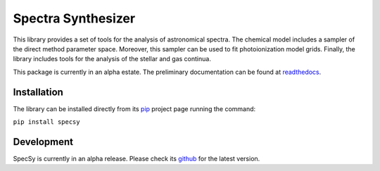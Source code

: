 ###################
Spectra Synthesizer
###################

This library provides a set of tools for the analysis of astronomical spectra. The chemical model includes a sampler of
the direct method parameter space. Moreover, this sampler can be used to fit photoionization model grids. Finally, the
library includes tools for the analysis of the stellar and gas continua.

This package is currently in an alpha estate. The preliminary documentation can be found at `readthedocs <https://specsy.readthedocs.io/>`_.

Installation
============

The library can be installed directly from its pip_ project page running the command:

``pip install specsy``

Development
===========

SpecSy is currently in an alpha release. Please check its github_ for the latest version.

.. _pip: https://pypi.org/project/specsy/
.. _github: https://github.com/Vital-Fernandez/specy

